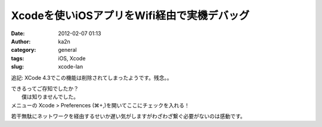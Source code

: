 Xcodeを使いiOSアプリをWifi経由で実機デバッグ
############################################
:date: 2012-02-07 01:13
:author: ka2n
:category: general
:tags: iOS, Xcode
:slug: xcode-lan

追記: XCode 4.3でこの機能は削除されてしまったようです。残念。。

| できるってご存知でしたか？
|  僕は知りませんでした。

| メニューの Xcode > Preferences (⌘+,)を開いてここにチェックを入れる！
|  |image0|

若干無駄にネットワークを経由するせいか遅い気がしますがわざわざ繋ぐ必要がないのは感動です。

.. |image0| image:: http://ktmtt.com/diary/wp-content/uploads/xcodewifidebug1.jpg
   :target: http://ktmtt.com/diary/wp-content/uploads/xcodewifidebug1.jpg
